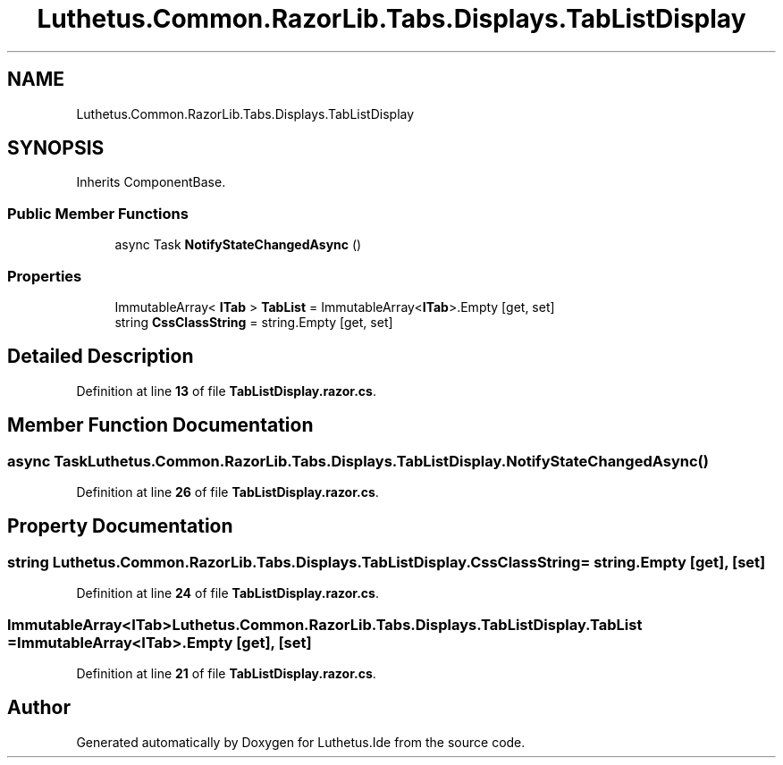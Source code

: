 .TH "Luthetus.Common.RazorLib.Tabs.Displays.TabListDisplay" 3 "Version 1.0.0" "Luthetus.Ide" \" -*- nroff -*-
.ad l
.nh
.SH NAME
Luthetus.Common.RazorLib.Tabs.Displays.TabListDisplay
.SH SYNOPSIS
.br
.PP
.PP
Inherits ComponentBase\&.
.SS "Public Member Functions"

.in +1c
.ti -1c
.RI "async Task \fBNotifyStateChangedAsync\fP ()"
.br
.in -1c
.SS "Properties"

.in +1c
.ti -1c
.RI "ImmutableArray< \fBITab\fP > \fBTabList\fP = ImmutableArray<\fBITab\fP>\&.Empty\fR [get, set]\fP"
.br
.ti -1c
.RI "string \fBCssClassString\fP = string\&.Empty\fR [get, set]\fP"
.br
.in -1c
.SH "Detailed Description"
.PP 
Definition at line \fB13\fP of file \fBTabListDisplay\&.razor\&.cs\fP\&.
.SH "Member Function Documentation"
.PP 
.SS "async Task Luthetus\&.Common\&.RazorLib\&.Tabs\&.Displays\&.TabListDisplay\&.NotifyStateChangedAsync ()"

.PP
Definition at line \fB26\fP of file \fBTabListDisplay\&.razor\&.cs\fP\&.
.SH "Property Documentation"
.PP 
.SS "string Luthetus\&.Common\&.RazorLib\&.Tabs\&.Displays\&.TabListDisplay\&.CssClassString = string\&.Empty\fR [get]\fP, \fR [set]\fP"

.PP
Definition at line \fB24\fP of file \fBTabListDisplay\&.razor\&.cs\fP\&.
.SS "ImmutableArray<\fBITab\fP> Luthetus\&.Common\&.RazorLib\&.Tabs\&.Displays\&.TabListDisplay\&.TabList = ImmutableArray<\fBITab\fP>\&.Empty\fR [get]\fP, \fR [set]\fP"

.PP
Definition at line \fB21\fP of file \fBTabListDisplay\&.razor\&.cs\fP\&.

.SH "Author"
.PP 
Generated automatically by Doxygen for Luthetus\&.Ide from the source code\&.
